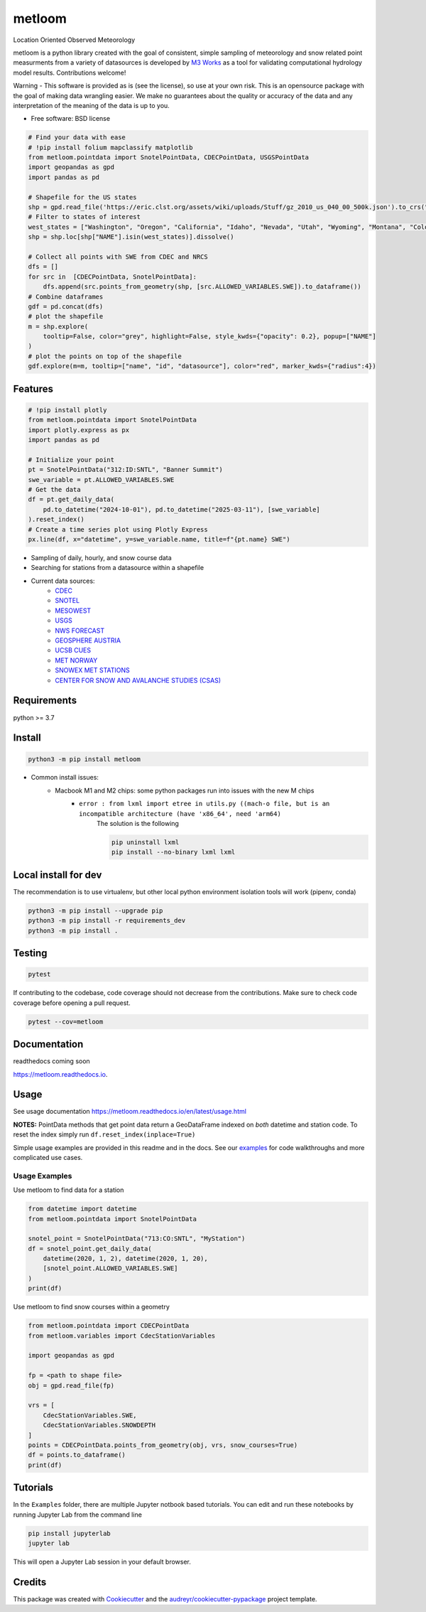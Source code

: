 ========
metloom
========


.. image:: https://img.shields.io/pypi/v/metloom.svg
        :target: https://pypi.python.org/pypi/metloom
.. image:: https://github.com/M3Works/metloom/actions/workflows/testing.yml/badge.svg
        :target: https://github.com/M3Works/metloom/actions/workflows/testing.yml
        :alt: Testing Status
.. image:: https://readthedocs.org/projects/metloom/badge/?version=latest
        :target: https://metloom.readthedocs.io/en/latest/?version=latest
        :alt: Documentation Status
.. image:: https://img.shields.io/endpoint?url=https://gist.githubusercontent.com/micah-prime/04da387b53bdb4a3aa31253789550a9f/raw/metloom__heads_main.json
        :target: https://github.com/M3Works/metloom
        :alt: Code Coverage


Location Oriented Observed Meteorology

metloom is a python library created with the goal of consistent, simple sampling of
meteorology and snow related point measurments from a variety of datasources is developed by `M3 Works <https://m3works.io>`_ as a tool for validating
computational hydrology model results. Contributions welcome!

Warning - This software is provided as is (see the license), so use at your own risk.
This is an opensource package with the goal of making data wrangling easier. We make
no guarantees about the quality or accuracy of the data and any interpretation of the meaning
of the data is up to you.

* Free software: BSD license

.. code-block:: python

    # Find your data with ease
    # !pip install folium mapclassify matplotlib
    from metloom.pointdata import SnotelPointData, CDECPointData, USGSPointData
    import geopandas as gpd
    import pandas as pd

    # Shapefile for the US states
    shp = gpd.read_file('https://eric.clst.org/assets/wiki/uploads/Stuff/gz_2010_us_040_00_500k.json').to_crs("EPSG:4326")
    # Filter to states of interest
    west_states = ["Washington", "Oregon", "California", "Idaho", "Nevada", "Utah", "Wyoming", "Montana", "Colorado" ]  # , "Arizona", "New Mexico"]
    shp = shp.loc[shp["NAME"].isin(west_states)].dissolve()

    # Collect all points with SWE from CDEC and NRCS
    dfs = []
    for src in  [CDECPointData, SnotelPointData]:
        dfs.append(src.points_from_geometry(shp, [src.ALLOWED_VARIABLES.SWE]).to_dataframe())
    # Combine dataframes
    gdf = pd.concat(dfs)
    # plot the shapefile
    m = shp.explore(
        tooltip=False, color="grey", highlight=False, style_kwds={"opacity": 0.2}, popup=["NAME"]
    )
    # plot the points on top of the shapefile
    gdf.explore(m=m, tooltip=["name", "id", "datasource"], color="red", marker_kwds={"radius":4})

.. image:: docs/images/map_of_swe.png
   :alt: Resulting plot of SWE trace at Banner summit

Features
--------
.. code-block:: python

    # !pip install plotly
    from metloom.pointdata import SnotelPointData
    import plotly.express as px
    import pandas as pd

    # Initialize your point
    pt = SnotelPointData("312:ID:SNTL", "Banner Summit")
    swe_variable = pt.ALLOWED_VARIABLES.SWE
    # Get the data
    df = pt.get_daily_data(
        pd.to_datetime("2024-10-01"), pd.to_datetime("2025-03-11"), [swe_variable]
    ).reset_index()
    # Create a time series plot using Plotly Express
    px.line(df, x="datetime", y=swe_variable.name, title=f"{pt.name} SWE")

.. image:: docs/images/banner_swe.png
   :alt: Resulting plot of SWE trace at Banner summit


* Sampling of daily, hourly, and snow course data
* Searching for stations from a datasource within a shapefile
* Current data sources:
    * `CDEC <https://cdec.water.ca.gov/>`_
    * `SNOTEL <https://www.nrcs.usda.gov/wps/portal/wcc/home/dataAccessHelp/webService/webServiceReference/>`_
    * `MESOWEST <https://developers.synopticdata.com/mesonet/>`_
    * `USGS <https://waterservices.usgs.gov/rest/>`_
    * `NWS FORECAST <https://api.weather.gov>`_
    * `GEOSPHERE AUSTRIA <https://data.hub.geosphere.at/dataset/>`_
    * `UCSB CUES <https://snow.ucsb.edu/#>`_
    * `MET NORWAY <https://frost.met.no/index.html>`_
    * `SNOWEX MET STATIONS <https://nsidc.org/data/snex_met/versions/1>`_
    * `CENTER FOR SNOW AND AVALANCHE STUDIES (CSAS) <https://snowstudies.org/csas-facilities/>`_

Requirements
------------
python >= 3.7

Install
-------
.. code-block:: bash

    python3 -m pip install metloom

* Common install issues:
    * Macbook M1 and M2 chips: some python packages run into issues with the new M chips
        * ``error : from lxml import etree in utils.py ((mach-o file, but is an incompatible architecture (have 'x86_64', need 'arm64)``
            The solution is the following

            .. code-block:: bash

                pip uninstall lxml
                pip install --no-binary lxml lxml



Local install for dev
---------------------
The recommendation is to use virtualenv, but other local python
environment isolation tools will work (pipenv, conda)

.. code-block:: bash

    python3 -m pip install --upgrade pip
    python3 -m pip install -r requirements_dev
    python3 -m pip install .

Testing
-------

.. code-block:: bash

    pytest

If contributing to the codebase, code coverage should not decrease
from the contributions. Make sure to check code coverage before
opening a pull request.

.. code-block:: bash

    pytest --cov=metloom

Documentation
-------------
readthedocs coming soon

https://metloom.readthedocs.io.

Usage
-----
See usage documentation https://metloom.readthedocs.io/en/latest/usage.html

**NOTES:**
PointData methods that get point data return a GeoDataFrame indexed
on *both* datetime and station code. To reset the index simply run
``df.reset_index(inplace=True)``

Simple usage examples are provided in this readme and in the docs. See
our `examples <https://github.com/M3Works/metloom/tree/main/docs/gallery>`_
for code walkthroughs and more complicated use cases.

Usage Examples
==============

Use metloom to find data for a station

.. code-block:: python

    from datetime import datetime
    from metloom.pointdata import SnotelPointData

    snotel_point = SnotelPointData("713:CO:SNTL", "MyStation")
    df = snotel_point.get_daily_data(
        datetime(2020, 1, 2), datetime(2020, 1, 20),
        [snotel_point.ALLOWED_VARIABLES.SWE]
    )
    print(df)

Use metloom to find snow courses within a geometry

.. code-block:: python

    from metloom.pointdata import CDECPointData
    from metloom.variables import CdecStationVariables

    import geopandas as gpd

    fp = <path to shape file>
    obj = gpd.read_file(fp)

    vrs = [
        CdecStationVariables.SWE,
        CdecStationVariables.SNOWDEPTH
    ]
    points = CDECPointData.points_from_geometry(obj, vrs, snow_courses=True)
    df = points.to_dataframe()
    print(df)

Tutorials
---------
In the ``Examples`` folder, there are multiple Jupyter notbook based
tutorials. You can edit and run these notebooks by running Jupyter Lab
from the command line

.. code-block:: bash

    pip install jupyterlab
    jupyter lab

This will open a Jupyter Lab session in your default browser.


Credits
-------

This package was created with Cookiecutter_ and the `audreyr/cookiecutter-pypackage`_ project template.

.. _Cookiecutter: https://github.com/audreyr/cookiecutter
.. _`audreyr/cookiecutter-pypackage`: https://github.com/audreyr/cookiecutter-pypackage
